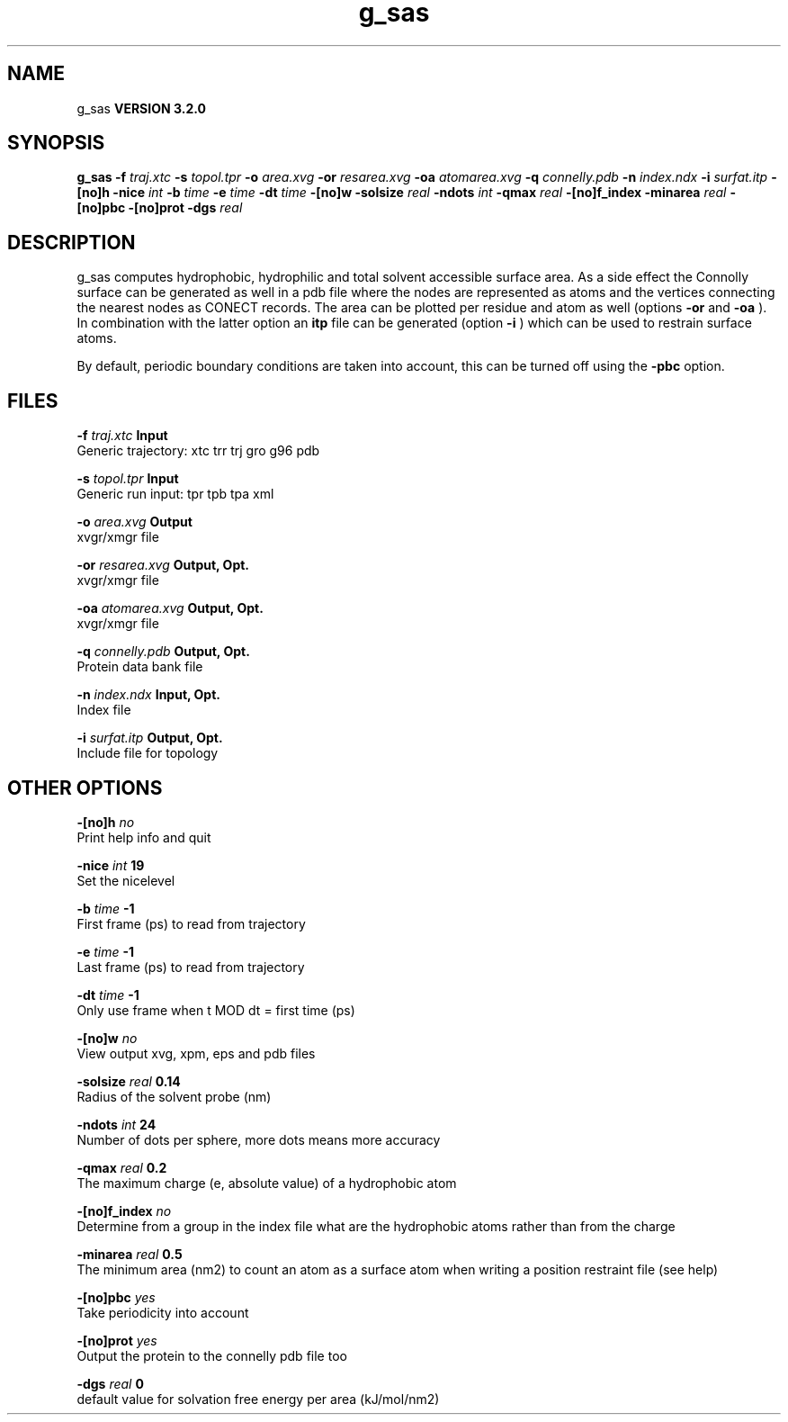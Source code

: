 .TH g_sas 1 "Sun 25 Jan 2004"
.SH NAME
g_sas
.B VERSION 3.2.0
.SH SYNOPSIS
\f3g_sas\fP
.BI "-f" " traj.xtc "
.BI "-s" " topol.tpr "
.BI "-o" " area.xvg "
.BI "-or" " resarea.xvg "
.BI "-oa" " atomarea.xvg "
.BI "-q" " connelly.pdb "
.BI "-n" " index.ndx "
.BI "-i" " surfat.itp "
.BI "-[no]h" ""
.BI "-nice" " int "
.BI "-b" " time "
.BI "-e" " time "
.BI "-dt" " time "
.BI "-[no]w" ""
.BI "-solsize" " real "
.BI "-ndots" " int "
.BI "-qmax" " real "
.BI "-[no]f_index" ""
.BI "-minarea" " real "
.BI "-[no]pbc" ""
.BI "-[no]prot" ""
.BI "-dgs" " real "
.SH DESCRIPTION
g_sas computes hydrophobic, hydrophilic and total solvent accessible surface area.
As a side effect the Connolly surface can be generated as well in
a pdb file where the nodes are represented as atoms and the vertices
connecting the nearest nodes as CONECT records. The area can be plotted
per residue and atom as well (options 
.B -or
and 
.B -oa
).
In combination with the latter option an 
.B itp
file can be
generated (option 
.B -i
)
which can be used to restrain surface atoms.


By default, periodic boundary conditions are taken into account,
this can be turned off using the 
.B -pbc
option.
.SH FILES
.BI "-f" " traj.xtc" 
.B Input
 Generic trajectory: xtc trr trj gro g96 pdb 

.BI "-s" " topol.tpr" 
.B Input
 Generic run input: tpr tpb tpa xml 

.BI "-o" " area.xvg" 
.B Output
 xvgr/xmgr file 

.BI "-or" " resarea.xvg" 
.B Output, Opt.
 xvgr/xmgr file 

.BI "-oa" " atomarea.xvg" 
.B Output, Opt.
 xvgr/xmgr file 

.BI "-q" " connelly.pdb" 
.B Output, Opt.
 Protein data bank file 

.BI "-n" " index.ndx" 
.B Input, Opt.
 Index file 

.BI "-i" " surfat.itp" 
.B Output, Opt.
 Include file for topology 

.SH OTHER OPTIONS
.BI "-[no]h"  "    no"
 Print help info and quit

.BI "-nice"  " int" " 19" 
 Set the nicelevel

.BI "-b"  " time" "     -1" 
 First frame (ps) to read from trajectory

.BI "-e"  " time" "     -1" 
 Last frame (ps) to read from trajectory

.BI "-dt"  " time" "     -1" 
 Only use frame when t MOD dt = first time (ps)

.BI "-[no]w"  "    no"
 View output xvg, xpm, eps and pdb files

.BI "-solsize"  " real" "   0.14" 
 Radius of the solvent probe (nm)

.BI "-ndots"  " int" " 24" 
 Number of dots per sphere, more dots means more accuracy

.BI "-qmax"  " real" "    0.2" 
 The maximum charge (e, absolute value) of a hydrophobic atom

.BI "-[no]f_index"  "    no"
 Determine from a group in the index file what are the hydrophobic atoms rather than from the charge

.BI "-minarea"  " real" "    0.5" 
 The minimum area (nm2) to count an atom as a surface atom when writing a position restraint file  (see help)

.BI "-[no]pbc"  "   yes"
 Take periodicity into account

.BI "-[no]prot"  "   yes"
 Output the protein to the connelly pdb file too

.BI "-dgs"  " real" "      0" 
 default value for solvation free energy per area (kJ/mol/nm2)

